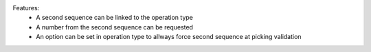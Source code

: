 Features:
 - A second sequence can be linked to the operation type
 - A number from the second sequence can be requested
 - An option can be set in operation type to allways force second sequence at picking validation
